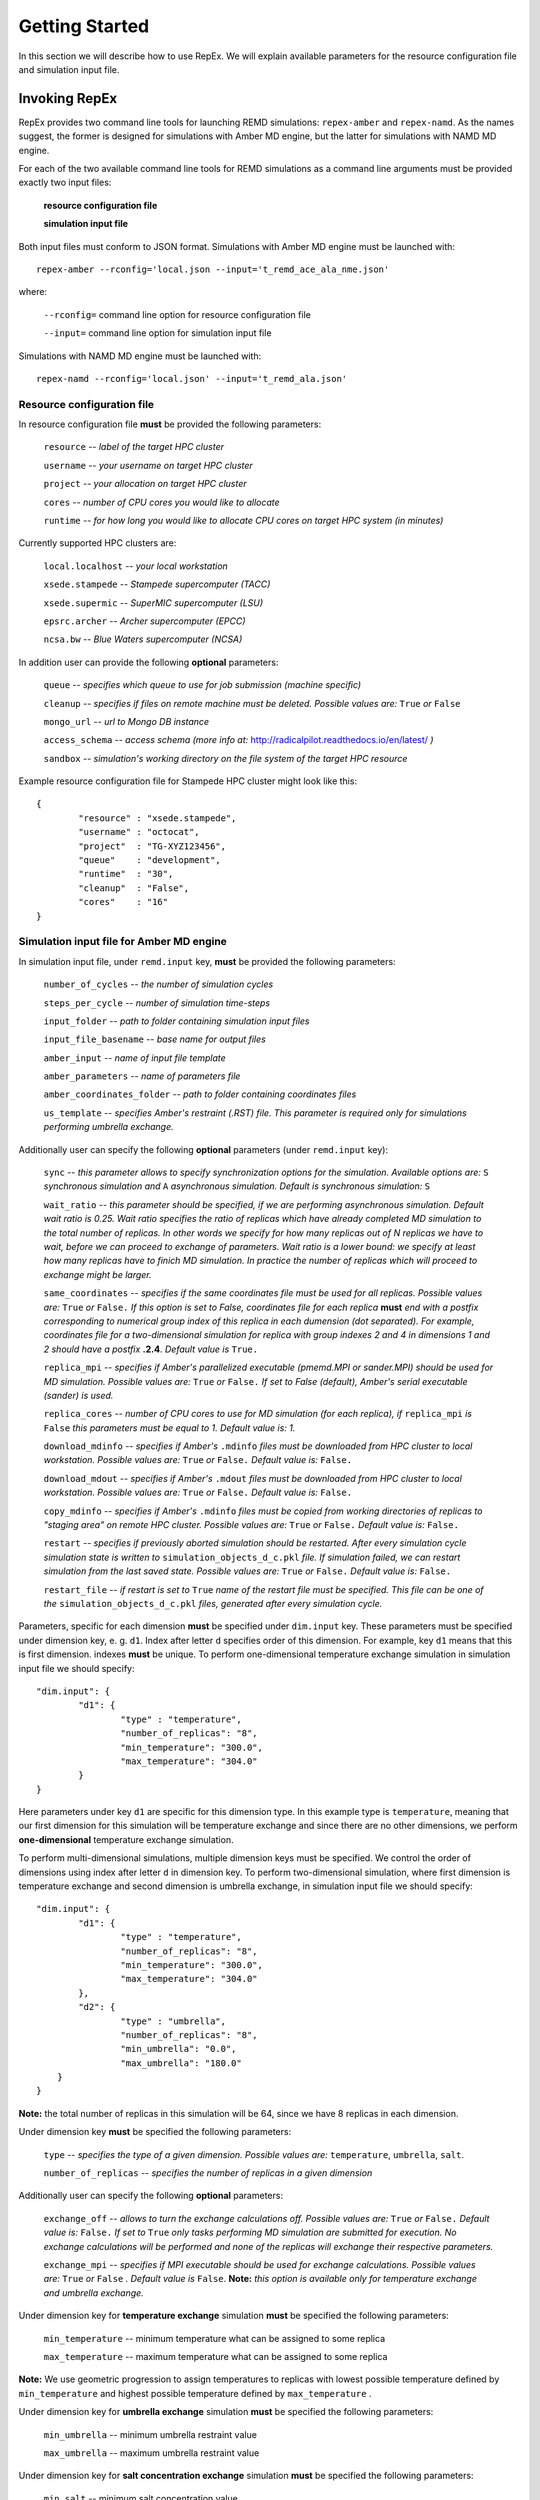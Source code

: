 .. _gettingstarted:

***************
Getting Started
***************

In this section we will describe how to use RepEx. We will explain available 
parameters for the resource configuration file and simulation input file.

Invoking RepEx
==============

RepEx provides two command line tools for launching REMD simulations: ``repex-amber`` 
and ``repex-namd``. As the names suggest, the former is designed for simulations with 
Amber MD engine, but the latter for simulations with NAMD MD engine.

For each of the two available command line tools for REMD simulations as a 
command line arguments must be provided exactly two input files:

	**resource configuration file**

	**simulation input file**

Both input files must conform to JSON format. Simulations with Amber MD engine 
must be launched with:

.. parsed-literal:: repex-amber --rconfig='local.json --input='t_remd_ace_ala_nme.json'

where:

	``--rconfig=`` command line option for resource configuration file

	``--input=`` command line option for simulation input file

Simulations with NAMD MD engine must be launched with:

.. parsed-literal:: repex-namd --rconfig='local.json' --input='t_remd_ala.json'


Resource configuration file
---------------------------

In resource configuration file **must** be provided the following parameters:

	``resource`` -- *label of the target HPC cluster*

	``username`` -- *your username on target HPC cluster*

	``project``  -- *your allocation on target HPC cluster*

	``cores``    -- *number of CPU cores you would like to allocate*

	``runtime``  -- *for how long you would like to allocate CPU cores on target HPC system (in minutes)*

Currently supported HPC clusters are:

	``local.localhost`` -- *your local workstation*

	``xsede.stampede``  -- *Stampede supercomputer (TACC)*

	``xsede.supermic``  -- *SuperMIC supercomputer (LSU)*

	``epsrc.archer``    -- *Archer supercomputer (EPCC)*

	``ncsa.bw``         -- *Blue Waters supercomputer (NCSA)*


In addition user can provide the following **optional** parameters:

	``queue`` -- *specifies which queue to use for job submission (machine specific)*

	``cleanup`` -- *specifies if files on remote machine must be deleted. Possible values are:* ``True`` *or* ``False``

	``mongo_url`` -- *url to Mongo DB instance*

	``access_schema`` -- *access schema (more info at:* http://radicalpilot.readthedocs.io/en/latest/ *)*

	``sandbox`` -- *simulation's working directory on the file system of the target HPC resource*


Example resource configuration file for Stampede HPC cluster might look like this:

.. parsed-literal::

	{
		"resource" : "xsede.stampede",
		"username" : "octocat",
		"project"  : "TG-XYZ123456",
		"queue"    : "development",
		"runtime"  : "30",
		"cleanup"  : "False",
		"cores"    : "16"
	}


Simulation input file for Amber MD engine
-----------------------------------------

In simulation input file, under ``remd.input`` key, **must** be provided the following parameters:

	``number_of_cycles`` -- *the number of simulation cycles*

	``steps_per_cycle`` -- *number of simulation time-steps*

	``input_folder`` -- *path to folder containing simulation input files*

	``input_file_basename`` -- *base name for output files*

	``amber_input`` -- *name of input file template*

	``amber_parameters`` -- *name of parameters file*

	``amber_coordinates_folder`` -- *path to folder containing coordinates files*

	``us_template`` -- *specifies Amber's restraint (.RST) file. This parameter is required only for simulations performing umbrella exchange.*

Additionally user can specify the following **optional** parameters (under ``remd.input`` key):

	``sync`` -- *this parameter allows to specify synchronization options for the simulation. Available options are:* ``S`` *synchronous simulation and* ``A`` *asynchronous simulation. Default is synchronous simulation:* ``S``

	``wait_ratio`` -- *this parameter should be specified, if we are performing asynchronous simulation. Default wait ratio is 0.25. Wait ratio specifies the ratio of replicas which have already completed MD simulation to the total number of replicas. In other words we specify for how many replicas out of N replicas we have to wait, before we can proceed to exchange of parameters. Wait ratio is a lower bound: we specify at least how many replicas have to finich MD simulation. In practice the number of replicas which will proceed to exchange might be larger.*

	``same_coordinates`` -- *specifies if the same coordinates file must be used for all replicas. Possible values are:* ``True`` *or* ``False.`` *If this option is set to False, coordinates file for each replica* **must** *end with a postfix corresponding to numerical group index of this replica in each dumension (dot separated). For example, coordinates file for a two-dimensional simulation for replica with group indexes 2 and 4 in dimensions 1 and 2 should have a postfix* **.2.4**. *Default value is* ``True.`` 

	``replica_mpi`` -- *specifies if Amber's parallelized executable (pmemd.MPI or sander.MPI) should be used for MD simulation. Possible values are:* ``True`` *or* ``False.`` *If set to False (default), Amber's serial executable (sander) is used.*

	``replica_cores`` -- *number of CPU cores to use for MD simulation (for each replica), if* ``replica_mpi`` *is* ``False`` *this parameters must be equal to 1. Default value is: 1.*

	``download_mdinfo`` -- *specifies if Amber's* ``.mdinfo`` *files must be downloaded from HPC cluster to local workstation. Possible values are:* ``True`` *or* ``False.`` *Default value is:* ``False.``

	``download_mdout`` -- *specifies if Amber's* ``.mdout`` *files must be downloaded from HPC cluster to local workstation. Possible values are:* ``True`` *or* ``False.`` *Default value is:* ``False.``

	``copy_mdinfo`` -- *specifies if Amber's* ``.mdinfo`` *files must be copied from working directories of replicas to "staging area" on remote HPC cluster. Possible values are:* ``True`` *or* ``False.`` *Default value is:* ``False.``  

	``restart`` -- *specifies if previously aborted simulation should be restarted. After every simulation cycle simulation state is written to* ``simulation_objects_d_c.pkl`` *file. If simulation failed, we can restart simulation from the last saved state. Possible values are:* ``True`` *or* ``False.`` *Default value is:* ``False.``

	``restart_file`` -- *if restart is set to* ``True`` *name of the restart file must be specified. This file can be one of the* ``simulation_objects_d_c.pkl`` *files, generated after every simulation cycle.*


Parameters, specific for each dimension **must** be specified under ``dim.input`` key. These parameters must be specified under dimension key, e. g. ``d1``. Index after letter ``d`` specifies order of this dimension. For example, key ``d1`` means that this is first dimension. indexes **must** be unique. To perform one-dimensional temperature exchange simulation in simulation input file we should specify:

.. parsed-literal::

	"dim.input": {
		"d1": {
			"type" : "temperature",
			"number_of_replicas": "8",
			"min_temperature": "300.0",
			"max_temperature": "304.0"
		}
	}

Here parameters under key ``d1`` are specific for this dimension type. In this example type is ``temperature``, meaning that our first dimension for this simulation will be temperature exchange and since there are no other dimensions, we perform **one-dimensional** temperature exchange simulation.

To perform multi-dimensional simulations, multiple dimension keys must be specified. We control the order of dimensions using index after letter ``d`` in dimension key. To perform two-dimensional simulation, where first dimension is temperature exchange and second dimension is umbrella exchange, in simulation input file we should specify: 

.. parsed-literal::

	"dim.input": {
		"d1": {
			"type" : "temperature",
			"number_of_replicas": "8",
			"min_temperature": "300.0",
			"max_temperature": "304.0"
		},
		"d2": {
			"type" : "umbrella",
			"number_of_replicas": "8",
			"min_umbrella": "0.0",
			"max_umbrella": "180.0"
            }
	}

**Note:** the total number of replicas in this simulation will be 64, since we have 8 replicas in each dimension.

Under dimension key **must** be specified the following parameters:

	``type`` -- *specifies the type of a given dimension. Possible values are:* ``temperature``, ``umbrella``, ``salt``.

	``number_of_replicas`` -- *specifies the number of replicas in a given dimension*

Additionally user can specify the following **optional** parameters:

	``exchange_off`` -- *allows to turn the exchange calculations off. Possible values are:* ``True`` *or* ``False.`` *Default value is:* ``False.`` *If set to* ``True`` *only tasks performing MD simulation are submitted for execution. No exchange calculations will be performed and none of the replicas will exchange their respective parameters.* 

	``exchange_mpi`` -- *specifies if MPI executable should be used for exchange calculations. Possible values are:* ``True`` *or* ``False`` *. Default value is* ``False``. **Note:** *this option is available only for temperature exchange and umbrella exchange.* 

Under dimension key for **temperature exchange** simulation **must** be specified the following parameters:

	``min_temperature`` -- minimum temperature what can be assigned to some replica

	``max_temperature`` -- maximum temperature what can be assigned to some replica

**Note:** We use geometric progression to assign temperatures to replicas with lowest 
possible temperature defined by ``min_temperature`` and highest possible temperature 
defined by ``max_temperature`` .

Under dimension key for **umbrella exchange** simulation **must** be specified the following parameters:

	``min_umbrella`` -- minimum umbrella restraint value

	``max_umbrella`` -- maximum umbrella restraint value

Under dimension key for **salt concentration exchange** simulation **must** be specified the following parameters:

	``min_salt`` -- minimum salt concentration value

	``max_salt`` -- maximum salt concentration value


below is provided an example simulation input file for 1D simulation with temperature exchange:

.. parsed-literal::

	{
		"remd.input": {
			"sync": "S",
			"number_of_cycles": "4",
			"input_folder": "t_remd_inputs",
			"input_file_basename": "ace_ala_nme_remd",
			"amber_input": "ace_ala_nme.mdin",
			"amber_parameters": "ace_ala_nme.parm7",
			"amber_coordinates_folder": "ace_ala_nme_coors",
			"same_coordinates": "True",
			"steps_per_cycle": "2000",
			"replica_mpi": "False",
			"replica_cores": "1"
		},
		"dim.input": {
			"d1": {
				"type" : "temperature",
				"number_of_replicas": "4",
				"min_temperature": "300.0",
				"max_temperature": "308.0"
			}
		}
	}

